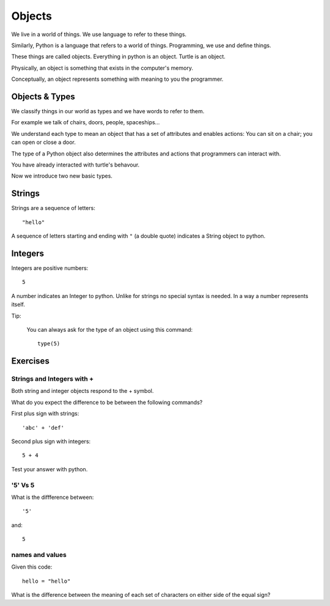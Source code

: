 Objects
*******

We live in a world of things. We use language to refer to these things.

Similarly, Python is a language that refers to a world of things. Programming, we use and define things.

These things are called objects. Everything in python is an object. Turtle is an object.

Physically, an object is something that exists in the computer's memory. 

Conceptually, an object represents something with meaning to you the programmer.


Objects & Types
===============

We classify things in our world as types and we have words to refer to them.

For example we talk of chairs, doors, people, spaceships...

We understand each type to mean an object that has a set of attributes and
enables actions:
You can sit on a chair; you can open or close a door.

The type of a Python object also determines the attributes and actions that
programmers can interact with.

You have already interacted with turtle's behavour. 

Now we introduce two new basic types.


Strings
=======

Strings are a sequence of letters::

    "hello"

A sequence of letters starting and ending with ``"`` (a double quote) indicates
a String object to python.


Integers
========

Integers are positive numbers::

    5

A number indicates an Integer to python. Unlike for strings no special syntax
is needed. In a way a number represents itself.


Tip:

    You can always ask for the type of an object using this command::

        type(5)


Exercises
=========

Strings and Integers with +
---------------------------

Both string and integer objects respond to the + symbol.

What do you expect the difference to be between the following commands?

First plus sign with strings::

    'abc' + 'def'

Second plus sign with integers::
    
    5 + 4

Test your answer with python.


'5' Vs 5
--------

What is the diffference between::

    '5'

and::
    
    5


names and values
----------------

Given this code::

    hello = "hello"

What is the difference between the meaning of each set of characters on either
side of the equal sign?
